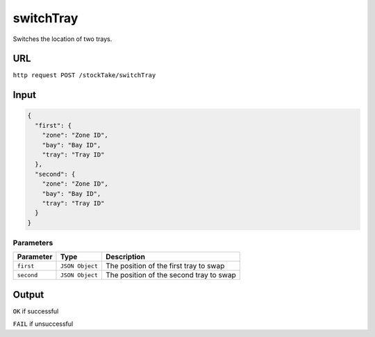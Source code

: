 =========================================================
switchTray
=========================================================
Switches the location of two trays.

URL
----

``http request POST /stockTake/switchTray``

Input
-----

.. code:: json

   {
     "first": {
       "zone": "Zone ID",
       "bay": "Bay ID",
       "tray": "Tray ID"
     },
     "second": {
       "zone": "Zone ID",
       "bay": "Bay ID",
       "tray": "Tray ID"
     }
   }

Parameters
~~~~~~~~~~

========== =============== =======================================
Parameter  Type            Description
========== =============== =======================================
``first``  ``JSON Object`` The position of the first tray to swap
``second`` ``JSON Object`` The position of the second tray to swap
========== =============== =======================================

Output
------

``OK`` if successful

``FAIL`` if unsuccessful
